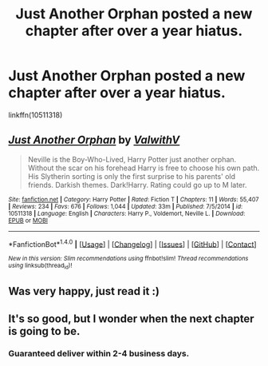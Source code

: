 #+TITLE: Just Another Orphan posted a new chapter after over a year hiatus.

* Just Another Orphan posted a new chapter after over a year hiatus.
:PROPERTIES:
:Author: howtopleaseme
:Score: 9
:DateUnix: 1480543525.0
:DateShort: 2016-Dec-01
:FlairText: Misc
:END:
linkffn(10511318)


** [[http://www.fanfiction.net/s/10511318/1/][*/Just Another Orphan/*]] by [[https://www.fanfiction.net/u/5441822/ValwithV][/ValwithV/]]

#+begin_quote
  Neville is the Boy-Who-Lived, Harry Potter just another orphan. Without the scar on his forehead Harry is free to choose his own path. His Slytherin sorting is only the first surprise to his parents' old friends. Darkish themes. Dark!Harry. Rating could go up to M later.
#+end_quote

^{/Site/: [[http://www.fanfiction.net/][fanfiction.net]] *|* /Category/: Harry Potter *|* /Rated/: Fiction T *|* /Chapters/: 11 *|* /Words/: 55,407 *|* /Reviews/: 234 *|* /Favs/: 676 *|* /Follows/: 1,044 *|* /Updated/: 33m *|* /Published/: 7/5/2014 *|* /id/: 10511318 *|* /Language/: English *|* /Characters/: Harry P., Voldemort, Neville L. *|* /Download/: [[http://www.ff2ebook.com/old/ffn-bot/index.php?id=10511318&source=ff&filetype=epub][EPUB]] or [[http://www.ff2ebook.com/old/ffn-bot/index.php?id=10511318&source=ff&filetype=mobi][MOBI]]}

--------------

*FanfictionBot*^{1.4.0} *|* [[[https://github.com/tusing/reddit-ffn-bot/wiki/Usage][Usage]]] | [[[https://github.com/tusing/reddit-ffn-bot/wiki/Changelog][Changelog]]] | [[[https://github.com/tusing/reddit-ffn-bot/issues/][Issues]]] | [[[https://github.com/tusing/reddit-ffn-bot/][GitHub]]] | [[[https://www.reddit.com/message/compose?to=tusing][Contact]]]

^{/New in this version: Slim recommendations using/ ffnbot!slim! /Thread recommendations using/ linksub(thread_id)!}
:PROPERTIES:
:Author: FanfictionBot
:Score: 5
:DateUnix: 1480543532.0
:DateShort: 2016-Dec-01
:END:


** Was very happy, just read it :)
:PROPERTIES:
:Author: HPkingt
:Score: 2
:DateUnix: 1480545123.0
:DateShort: 2016-Dec-01
:END:


** It's so good, but I wonder when the next chapter is going to be.
:PROPERTIES:
:Score: 1
:DateUnix: 1480556195.0
:DateShort: 2016-Dec-01
:END:

*** Guaranteed deliver within 2-4 business days.
:PROPERTIES:
:Author: Skeletickles
:Score: -1
:DateUnix: 1480599123.0
:DateShort: 2016-Dec-01
:END:
